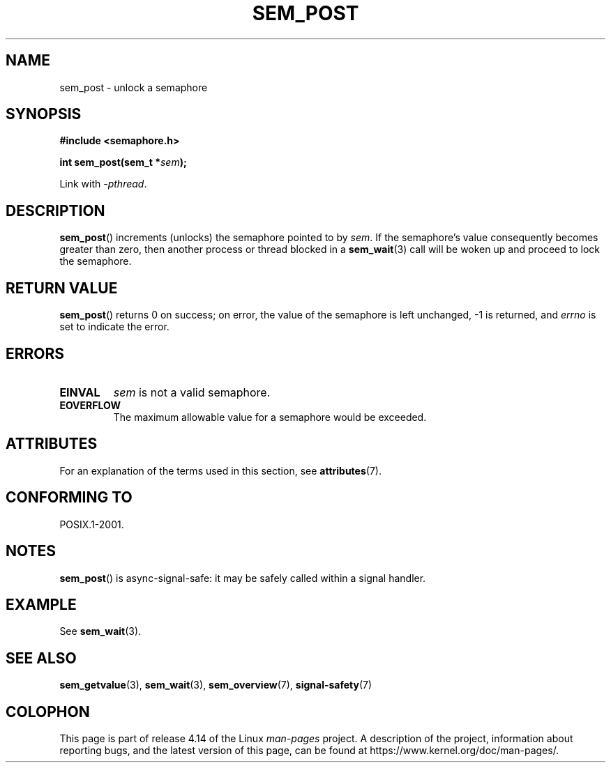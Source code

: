 '\" t
.\" Copyright (C) 2006 Michael Kerrisk <mtk.manpages@gmail.com>
.\"
.\" %%%LICENSE_START(VERBATIM)
.\" Permission is granted to make and distribute verbatim copies of this
.\" manual provided the copyright notice and this permission notice are
.\" preserved on all copies.
.\"
.\" Permission is granted to copy and distribute modified versions of this
.\" manual under the conditions for verbatim copying, provided that the
.\" entire resulting derived work is distributed under the terms of a
.\" permission notice identical to this one.
.\"
.\" Since the Linux kernel and libraries are constantly changing, this
.\" manual page may be incorrect or out-of-date.  The author(s) assume no
.\" responsibility for errors or omissions, or for damages resulting from
.\" the use of the information contained herein.  The author(s) may not
.\" have taken the same level of care in the production of this manual,
.\" which is licensed free of charge, as they might when working
.\" professionally.
.\"
.\" Formatted or processed versions of this manual, if unaccompanied by
.\" the source, must acknowledge the copyright and authors of this work.
.\" %%%LICENSE_END
.\"
.TH SEM_POST 3 2017-03-13 "Linux" "Linux Programmer's Manual"
.SH NAME
sem_post \- unlock a semaphore
.SH SYNOPSIS
.nf
.B #include <semaphore.h>
.PP
.BI "int sem_post(sem_t *" sem );
.fi
.PP
Link with \fI\-pthread\fP.
.SH DESCRIPTION
.BR sem_post ()
increments (unlocks) the semaphore pointed to by
.IR sem .
If the semaphore's value consequently becomes greater than zero,
then another process or thread blocked in a
.BR sem_wait (3)
call will be woken up and proceed to lock the semaphore.
.SH RETURN VALUE
.BR sem_post ()
returns 0 on success;
on error, the value of the semaphore is left unchanged,
\-1 is returned, and
.I errno
is set to indicate the error.
.SH ERRORS
.TP
.B EINVAL
.I sem
is not a valid semaphore.
.TP
.B EOVERFLOW
.\" Added in POSIX.1-2008 TC1 (Austin Interpretation 213)
The maximum allowable value for a semaphore would be exceeded.
.SH ATTRIBUTES
For an explanation of the terms used in this section, see
.BR attributes (7).
.TS
allbox;
lb lb lb
l l l.
Interface	Attribute	Value
T{
.BR sem_post ()
T}	Thread safety	MT-Safe
.TE
.SH CONFORMING TO
POSIX.1-2001.
.SH NOTES
.BR sem_post ()
is async-signal-safe:
it may be safely called within a signal handler.
.SH EXAMPLE
See
.BR sem_wait (3).
.SH SEE ALSO
.BR sem_getvalue (3),
.BR sem_wait (3),
.BR sem_overview (7),
.BR signal-safety (7)
.SH COLOPHON
This page is part of release 4.14 of the Linux
.I man-pages
project.
A description of the project,
information about reporting bugs,
and the latest version of this page,
can be found at
\%https://www.kernel.org/doc/man\-pages/.
